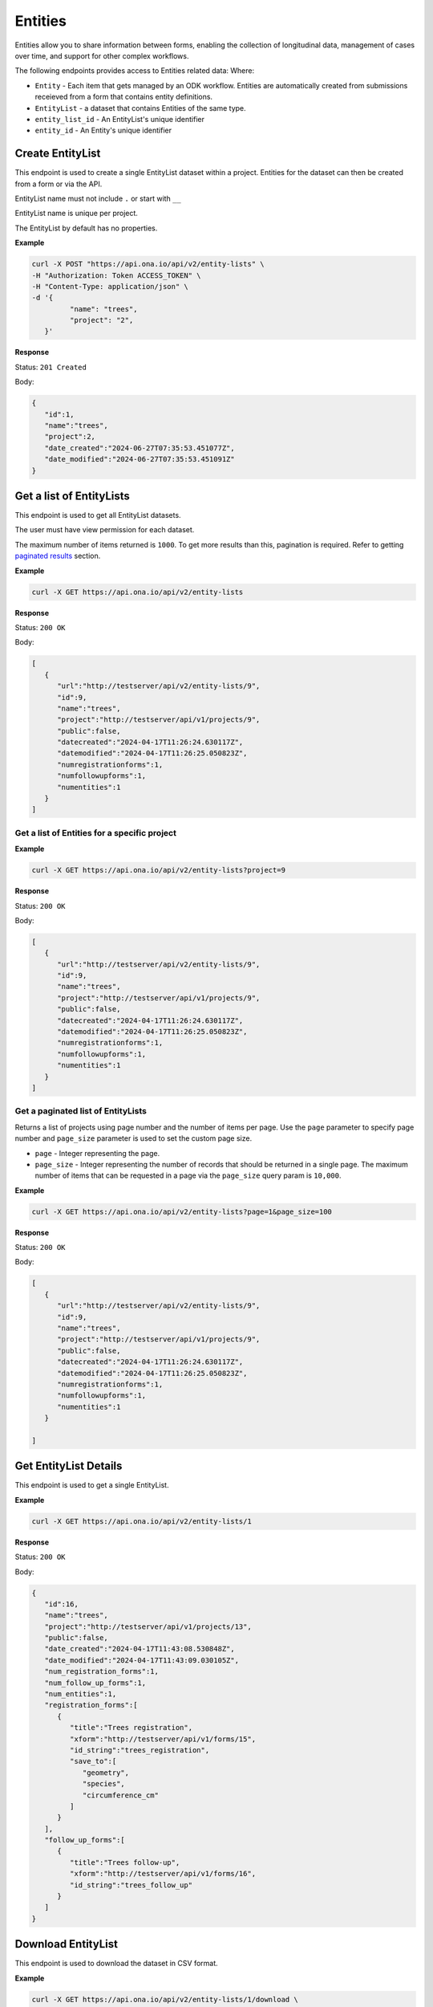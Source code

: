 
Entities
========

Entities allow you to share information between forms, enabling the collection of longitudinal data, management of cases over time, and support for other complex workflows.

The following endpoints provides access to Entities related data: Where:

- ``Entity`` - Each item that gets managed by an ODK workflow. Entities are automatically created from submissions receieved from a form that contains entity definitions.
- ``EntityList`` - a dataset that contains Entities of the same type.
- ``entity_list_id`` - An EntityList's unique identifier
- ``entity_id`` - An Entity's unique identifier

Create EntityList
-----------------

.. raw:: html

	   <pre class="prettyprint"><b>POST</b> /api/v2/entity-lists</pre>

This endpoint is used to create a single EntityList dataset within a project. Entities for the dataset can then be created from a form or via the API.

EntityList name must not include ``.`` or start with ``__``

EntityList name is unique per project.

The EntityList by default has no properties.

**Example**

.. code-block:: bash

      curl -X POST "https://api.ona.io/api/v2/entity-lists" \
      -H "Authorization: Token ACCESS_TOKEN" \
      -H "Content-Type: application/json" \
      -d '{
               "name": "trees",
               "project": "2",
         }'

**Response**

Status: ``201 Created``

Body:

.. code-block:: json

      {
         "id":1,
         "name":"trees",
         "project":2,
         "date_created":"2024-06-27T07:35:53.451077Z",
         "date_modified":"2024-06-27T07:35:53.451091Z"
      }

Get a list of EntityLists
-------------------------
.. raw:: html

	   <pre class="prettyprint"><b>GET</b> /api/v2/entity-lists</pre>

This endpoint is used to get all EntityList datasets.

The user must have view permission for each dataset.

The maximum number of items returned is ``1000``. To get more results than this, pagination is required. Refer to getting `paginated results <#paginated-entity-lists>`_ section.


**Example**

.. code-block:: bash

      curl -X GET https://api.ona.io/api/v2/entity-lists

**Response**

Status: ``200 OK``

Body:

.. code-block:: json

      [
         {
            "url":"http://testserver/api/v2/entity-lists/9",
            "id":9,
            "name":"trees",
            "project":"http://testserver/api/v1/projects/9",
            "public":false,
            "datecreated":"2024-04-17T11:26:24.630117Z",
            "datemodified":"2024-04-17T11:26:25.050823Z",
            "numregistrationforms":1,
            "numfollowupforms":1,
            "numentities":1
         }
      ]


Get a list of Entities for a specific project
~~~~~~~~~~~~~~~~~~~~~~~~~~~~~~~~~~~~~~~~~~~~~

.. raw:: html

	   <pre class="prettyprint"><b>GET</b> /api/v2/entity-lists?project=&lt;project_id&gt;</pre>

**Example**

.. code-block:: bash

      curl -X GET https://api.ona.io/api/v2/entity-lists?project=9

**Response**

Status: ``200 OK``

Body:

.. code-block:: json

      [
         {
            "url":"http://testserver/api/v2/entity-lists/9",
            "id":9,
            "name":"trees",
            "project":"http://testserver/api/v1/projects/9",
            "public":false,
            "datecreated":"2024-04-17T11:26:24.630117Z",
            "datemodified":"2024-04-17T11:26:25.050823Z",
            "numregistrationforms":1,
            "numfollowupforms":1,
            "numentities":1
         }
      ]


.. _paginated-entity-lists:

Get a paginated list of EntityLists
~~~~~~~~~~~~~~~~~~~~~~~~~~~~~~~~~~~

.. raw:: html

	   <pre class="prettyprint"><b>GET</b> /api/v2/entity-lists?page=&lt;page&gt;&page_size=&lt;page_size&gt;</pre>

Returns a list of projects using page number and the number of items per page. Use the ``page`` parameter to specify page number and ``page_size`` parameter is used to set the custom page size.

- ``page`` - Integer representing the page.
- ``page_size`` - Integer representing the number of records that should be returned in a single page. The maximum number of items that can be requested in a page via the ``page_size`` query param is ``10,000``.

**Example**

.. code-block:: bash

      curl -X GET https://api.ona.io/api/v2/entity-lists?page=1&page_size=100


**Response**

Status: ``200 OK``

Body:

.. code-block:: json

      [
         {
            "url":"http://testserver/api/v2/entity-lists/9",
            "id":9,
            "name":"trees",
            "project":"http://testserver/api/v1/projects/9",
            "public":false,
            "datecreated":"2024-04-17T11:26:24.630117Z",
            "datemodified":"2024-04-17T11:26:25.050823Z",
            "numregistrationforms":1,
            "numfollowupforms":1,
            "numentities":1
         }

      ]


Get EntityList Details
-----------------------

.. raw:: html

	   <pre class="prettyprint"><b>GET</b> /api/v2/entity-lists/&lt;entity_list_id&gt;</pre>

This endpoint is used to get a single EntityList.

**Example**

.. code-block:: bash

      curl -X GET https://api.ona.io/api/v2/entity-lists/1


**Response**

Status: ``200 OK``

Body:

.. code-block:: json

      {
         "id":16,
         "name":"trees",
         "project":"http://testserver/api/v1/projects/13",
         "public":false,
         "date_created":"2024-04-17T11:43:08.530848Z",
         "date_modified":"2024-04-17T11:43:09.030105Z",
         "num_registration_forms":1,
         "num_follow_up_forms":1,
         "num_entities":1,
         "registration_forms":[
            {
               "title":"Trees registration",
               "xform":"http://testserver/api/v1/forms/15",
               "id_string":"trees_registration",
               "save_to":[
                  "geometry",
                  "species",
                  "circumference_cm"
               ]
            }
         ],
         "follow_up_forms":[
            {
               "title":"Trees follow-up",
               "xform":"http://testserver/api/v1/forms/16",
               "id_string":"trees_follow_up"
            }
         ]
      }

Download EntityList
-------------------
.. raw:: html

	   <pre class="prettyprint"><b>GET</b> api/v2/entity-lists/&lt;entity_list_id&gt;/download</pre>


This endpoint is used to download the dataset in CSV format.

**Example**

.. code-block:: bash

      curl -X GET https://api.ona.io/api/v2/entity-lists/1/download \
      -H "Authorization: Token ACCESS_TOKEN"

**Response**

Status: ``200 OK``

Delete EntityList
-----------------
.. raw:: html

	   <pre class="prettyprint"><b>DELETE</b> api/v2/entity-lists/&lt;entity_list_id&gt;</pre>


This endpoint is used to delete a single EntityList dataset.

**Example**

.. code-block:: bash

      curl -X DELETE https://api.ona.io/api/v2/entity-lists/1 \
      -H "Authorization: Token ACCESS_TOKEN"

**Response**

Status: ``204 No Content``

Get a list of Entities
----------------------

.. raw:: html

	   <pre class="prettyprint"><b>GET</b> api/v2/entity-lists/&lt;entity_list_id&gt;/entities</pre>

This endpoint is used to get Entities belonging to a single EntityList dataset.

The maximum number of items returned is ``1000``. To get more results than this, pagination is required. Refer to getting `paginated results <#paginated-entities>`_ section.

**Example**

.. code-block:: bash

      curl -X GET https://api.ona.io/api/v2/entity-lists/1/entities

**Response**

Status: ``200 OK``

Body:

.. code-block:: json

      [
         {
            "url":"http://testserver/api/v2/entity-lists/1/entities/3",
            "id":3,
            "uuid": "dbee4c32-a922-451c-9df7-42f40bf78f48",
            "date_created": "2024-06-20T07:37:20.416054Z",
            "data": {
               "species":"purpleheart",
               "geometry":"-1.286905 36.772845 0 0",
               "circumference_cm":300,
               "label":"300cm purpleheart",
            }
         },
         {
            "url":"http://testserver/api/v2/entity-lists/1/entities/4",
            "id":4,
            "uuid": "517185b4-bc06-450c-a6ce-44605dec5480",
            "date_created": "2024-06-20T07:38:20.416054Z",
            "data": {
               "species":"wallaba",
               "geometry":"-1.305796 36.791849 0 0",
               "intake_notes":"Looks malnourished",
               "circumference_cm":100,
               "label":"100cm wallaba",
            }
         }
      ]

.. _paginated-entities:

Get a paginated list of Entities
~~~~~~~~~~~~~~~~~~~~~~~~~~~~~~~~

.. raw:: html

	   <pre class="prettyprint"><b>GET</b> /api/v2/entity-lists/1/entities?page=&lt;page&gt;&page_size=&lt;page_size&gt;</pre>

Returns a list of projects using page number and the number of items per page. Use the ``page`` parameter to specify page number and ``page_size`` parameter is used to set the custom page size.

- ``page`` - Integer representing the page.
- ``page_size`` - Integer representing the number of records that should be returned in a single page. The maximum number of items that can be requested in a page via the ``page_size`` query param is ``10,000``.

**Example**

.. code-block:: bash

      curl -X GET https://api.ona.io/api/v2/entity-lists/1/entities?page=1&page_size=100

**Response**

Status: ``200 OK``

Body:

.. code-block:: json

      [
         {
            "url":"http://testserver/api/v2/entity-lists/1/entities/3",
            "id":3,
            "uuid": "dbee4c32-a922-451c-9df7-42f40bf78f48",
            "date_created": "2024-06-20T07:37:20.416054Z",
            "data": {
               "species":"purpleheart",
               "geometry":"-1.286905 36.772845 0 0",
               "circumference_cm":300,
               "label":"300cm purpleheart",
            }
         }
      ]


Search a list of Entities
~~~~~~~~~~~~~~~~~~~~~~~~~

.. raw:: html

	   <pre class="prettyprint"><b>GET</b> /api/v2/entity-lists/1/entities?search=&lt;search_term&gt;</pre>

Limit list of Entities to those whose data partially matches the provided search term.

Matches are case insensitive.

**Example**

.. code-block:: bash

      curl -X GET https://api.ona.io/api/v2/entity-lists/1/entities?search=wallaba

**Response**

Status: ``200 OK``

Body:

.. code-block:: json

      [
         {
            "url":"http://testserver/api/v2/entity-lists/1/entities/4",
            "id":4,
            "uuid": "517185b4-bc06-450c-a6ce-44605dec5480",
            "date_created": "2024-06-20T07:38:20.416054Z",
            "data": {
               "species":"wallaba",
               "geometry":"-1.305796 36.791849 0 0",
               "intake_notes":"Looks malnourished",
               "circumference_cm":100,
               "label":"100cm wallaba",
            }
         }
      ]


Get Entity Details
-------------------

.. raw:: html

	   <pre class="prettyprint"><b>GET</b> api/v2/entity-lists/&lt;entity_list_id&gt;/entities/&lt;entity_id&gt;</pre>

This endpoint is used to get a single Entity.

**Example**

.. code-block:: bash

      curl -X GET https://api.ona.io/api/v2/entity-lists/1/entities/3

**Response**

Status: ``200 OK``

Body:

.. code-block:: json

      {
         "id":3,
         "uuid": "dbee4c32-a922-451c-9df7-42f40bf78f48",
         "date_created": "2024-06-20T07:37:20.416054Z",
         "date_modified": "2024-06-20T07:37:20.416054Z",
         "data": {
            "species":"purpleheart",
            "geometry":"-1.286905 36.772845 0 0",
            "circumference_cm":300,
            "label":"300cm purpleheart",
         }
      }


Update Entity
-------------

.. raw:: html

	   <pre class="prettyprint"><b>PATCH</b> api/v2/entity-lists/&lt;entity_list_id&gt;/entities/&lt;entity_id&gt;</pre>

This endpoint is used to update the label or the properties (passed as JSON in the request body) of an Entity.

You only need to include the properties you wish to update. To unset the value of any property, you can set it to empty string ("") or null.

A property must exist in the EntityList dataset.

The label must be a non-empty string.

**Example**

.. code-block:: bash


      curl -X PATCH https://api.ona.io/api/v2/entity-lists/1/entities/1 \
      -H "Authorization: Token ACCESS_TOKEN" \
      -H "Content-Type: application/json" \
      -d '{
            "label": "30cm mora",
            "data": {
                  "geometry": "-1.286805 36.772845 0 0",
                  "species": "mora",
                  "circumference_cm": 30
            }
         }'

**Response**

Status: ``200 OK``

Body:

.. code-block:: json

      {
         "id": 1,
         "uuid": "dbee4c32-a922-451c-9df7-42f40bf78f48",
         "date_created": "2024-06-20T07:37:20.416054Z",
         "date_modified": "2024-06-20T08:37:20.416054Z",
         "data": {
            "geometry": "-1.286805 36.772845 0 0",
            "species": "mora",
            "circumference_cm": 30,
            "label": "30cm mora",
         }
      }

Delete Entity
----------------

.. raw:: html

	   <pre class="prettyprint"><b>DELETE</b> api/v2/entity-lists/&lt;entity_list_id&gt;/entities</pre>

The endpoint is used to delete a single Entity or multiple Entities. The IDs of Entities to be deleted are specified with a JSON payload like this:

.. code-block:: json

      {
         "entity_ids": [1, 2, 3]
      }
   
`entity_ids` must be provided and cannot be an empty list. The items in the list must be valid IDs of Entities that are in the EntityList.

**Example**

.. code-block:: bash

      curl -X DELETE https://api.ona.io/api/v2/entity-lists/1/entities \
      -H "Authorization: Token ACCESS_TOKEN"
      -d '{
            "entity_ids": [1, 2, 3]
         }'

**Response**

Status: ``204 No Content``

